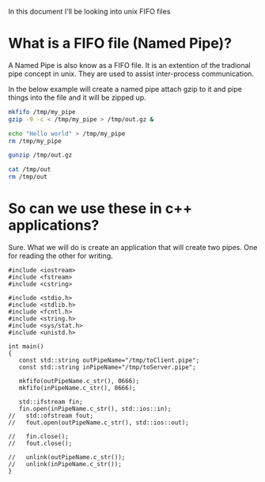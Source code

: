 In this document I'll be looking into unix FIFO files

* What is a FIFO file (Named Pipe)?
A Named Pipe is also know as a FIFO file. It is an extention of the tradional pipe concept in unix. They are used to assist inter-process communication.

In the below example will create a named pipe attach gzip to it and pipe things into the file and it will be zipped up.
#+begin_src sh
mkfifo /tmp/my_pipe
gzip -9 -c < /tmp/my_pipe > /tmp/out.gz &

echo "Hello world" > /tmp/my_pipe
rm /tmp/my_pipe

gunzip /tmp/out.gz

cat /tmp/out
rm /tmp/out
#+end_src

#+RESULTS:
: Hello world


* So can we use these in c++ applications?
Sure. What we will do is create an application that will create two pipes. One for reading the other for writing.

#+begin_src C++ :flags -std=c++11 :tangle yes :tangle src/pipes.cpp :main no
#include <iostream>
#include <fstream>
#include <cstring>

#include <stdio.h>
#include <stdlib.h>
#include <fcntl.h>  
#include <string.h>
#include <sys/stat.h>
#include <unistd.h>

int main()
{
   const std::string outPipeName="/tmp/toClient.pipe";
   const std::string inPipeName="/tmp/toServer.pipe";

   mkfifo(outPipeName.c_str(), 0666);
   mkfifo(inPipeName.c_str(), 0666);
  
   std::ifstream fin;
   fin.open(inPipeName.c_str(), std::ios::in);
//   std::ofstream fout;
//   fout.open(outPipeName.c_str(), std::ios::out);

//   fin.close();
//   fout.close();

//   unlink(outPipeName.c_str());
//   unlink(inPipeName.c_str());
}
#+end_src 

#+RESULTS:

